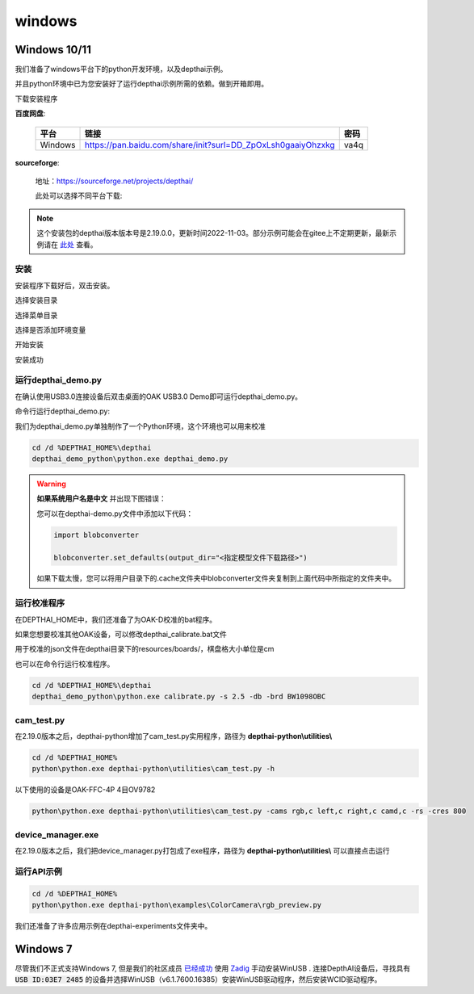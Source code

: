 windows
==========================

Windows 10/11
----------

我们准备了windows平台下的python开发环境，以及depthai示例。

并且python环境中已为您安装好了运行depthai示例所需的依赖。做到开箱即用。

.. raw:: html

    <div style="position: relative; padding-bottom: 56.25%; height: 0; overflow: hidden; max-width: 100%; height: auto;">
        <iframe src="//player.bilibili.com/player.html?aid=421575163&bvid=BV1c341187zr&cid=438680227&page=1" frameborder="0" allowfullscreen style="position: absolute; top: 0; left: 0; width: 100%; height: 100%;"> </iframe>
    </div>
    <br/>


下载安装程序

**百度网盘**:

    =======  ================================================================  ======
    平台      链接                                                               密码
    =======  ================================================================  ======
    Windows  https://pan.baidu.com/share/init?surl=DD_ZpOxLsh0gaaiyOhzxkg       va4q
    =======  ================================================================  ======

**sourceforge**: 

    地址：https://sourceforge.net/projects/depthai/

    此处可以选择不同平台下载:

    .. image:: /_static/images/GetStartedQuickly/sourceforge.png
        :alt: sourceforge

.. note:: 

    这个安装包的depthai版本版本号是2.19.0.0，更新时间2022-11-03。部分示例可能会在gitee上不定期更新，最新示例请在 `此处 <https://gitee.com/oakchina/depthai-experiments>`_ 查看。

安装
^^^^^^^^^^^

安装程序下载好后，双击安装。

.. image:: /_static/images/GetStartedQuickly/OAKEnvironmentalSetup.png

选择安装目录

.. image:: /_static/images/GetStartedQuickly/selectDir.png

选择菜单目录

.. image:: /_static/images/GetStartedQuickly/meunDir.png

选择是否添加环境变量

.. image:: /_static/images/GetStartedQuickly/inputPath.png

开始安装

.. image:: /_static/images/GetStartedQuickly/install.png

安装成功

.. image:: /_static/images/GetStartedQuickly/success.png

运行depthai_demo.py
^^^^^^^^^^^

在确认使用USB3.0连接设备后双击桌面的OAK USB3.0 Demo即可运行depthai_demo.py。

.. image:: /_static/images/GetStartedQuickly/oak_demo.png

.. image:: /_static/images/GetStartedQuickly/depthaiDemoShow.png

命令行运行depthai_demo.py:

我们为depthai_demo.py单独制作了一个Python环境，这个环境也可以用来校准

.. code-block:: bash

    cd /d %DEPTHAI_HOME%\depthai
    depthai_demo_python\python.exe depthai_demo.py

.. image:: /_static/images/GetStartedQuickly/depthaiDemoCmdShow.png

.. warning::

    **如果系统用户名是中文** 并出现下图错误：

    .. image:: /_static/images/GetStartedQuickly/modeError.png

    您可以在depthai-demo.py文件中添加以下代码：

    .. code-block:: python

        import blobconverter

        blobconverter.set_defaults(output_dir="<指定模型文件下载路径>")

    如果下载太慢，您可以将用户目录下的.cache文件夹中blobconverter文件夹复制到上面代码中所指定的文件夹中。

运行校准程序
^^^^^^^^^^^

在DEPTHAI_HOME中，我们还准备了为OAK-D校准的bat程序。

.. image:: /_static/images/GetStartedQuickly/calibrate_bat.png

如果您想要校准其他OAK设备，可以修改depthai_calibrate.bat文件

用于校准的json文件在depthai目录下的resources/boards/，棋盘格大小单位是cm

.. image:: /_static/images/GetStartedQuickly/modify_bat.png

也可以在命令行运行校准程序。

.. code-block:: bash

    cd /d %DEPTHAI_HOME%\depthai
    depthai_demo_python\python.exe calibrate.py -s 2.5 -db -brd BW1098OBC

cam_test.py
^^^^^^^^^^^

在2.19.0版本之后，depthai-python增加了cam_test.py实用程序，路径为 **depthai-python\\utilities\\**

.. code-block:: bash

    cd /d %DEPTHAI_HOME%
    python\python.exe depthai-python\utilities\cam_test.py -h

.. image:: /_static/images/GetStartedQuickly/camTestHelp.png

以下使用的设备是OAK-FFC-4P 4目OV9782

.. code-block:: bash

    python\python.exe depthai-python\utilities\cam_test.py -cams rgb,c left,c right,c camd,c -rs -cres 800

.. image:: /_static/images/GetStartedQuickly/camTestShow.png

device_manager.exe
^^^^^^^^^^^

在2.19.0版本之后，我们把device_manager.py打包成了exe程序，路径为 **depthai-python\\utilities\\** 可以直接点击运行

.. image:: /_static/images/GetStartedQuickly/device_manager.png

.. image:: /_static/images/GetStartedQuickly/device_manager_show.png

运行API示例
^^^^^^^^^^^

.. code-block:: bash
    
    cd /d %DEPTHAI_HOME%
    python\python.exe depthai-python\examples\ColorCamera\rgb_preview.py

我们还准备了许多应用示例在depthai-experiments文件夹中。

.. image:: /_static/images/GetStartedQuickly/depthaiExperiments.png

Windows 7
----------

尽管我们不正式支持Windows 7, 但是我们的社区成员 `已经成功 <https://discuss.luxonis.com/d/105-run-on-win7-sp1-x64-manual-instal-usb-driver>`__ 使用 `Zadig
<https://zadig.akeo.ie/>`__ 手动安装WinUSB . 连接DepthAI设备后，寻找具有 :code:`USB ID:03E7 2485` 的设备并选择WinUSB（v6.1.7600.16385）安装WinUSB驱动程序，然后安装WCID驱动程序。
